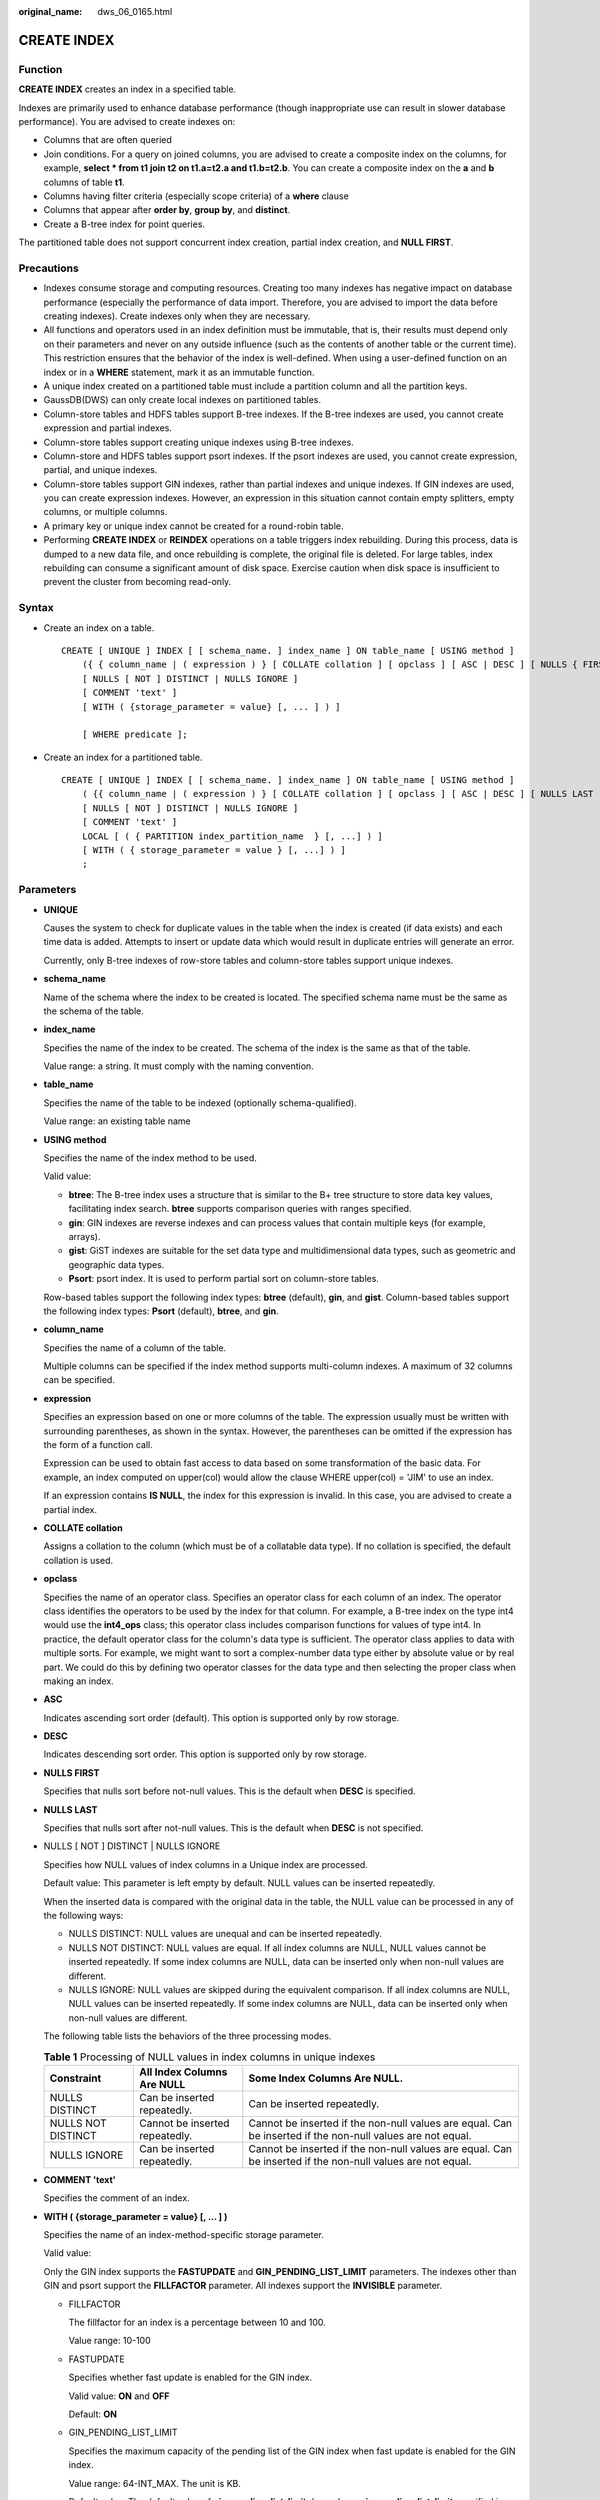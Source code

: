 :original_name: dws_06_0165.html

.. _dws_06_0165:

CREATE INDEX
============

Function
--------

**CREATE INDEX** creates an index in a specified table.

Indexes are primarily used to enhance database performance (though inappropriate use can result in slower database performance). You are advised to create indexes on:

-  Columns that are often queried
-  Join conditions. For a query on joined columns, you are advised to create a composite index on the columns, for example, **select \* from t1 join t2 on t1.a=t2.a and t1.b=t2.b**. You can create a composite index on the **a** and **b** columns of table **t1**.
-  Columns having filter criteria (especially scope criteria) of a **where** clause
-  Columns that appear after **order by**, **group by**, and **distinct**.
-  Create a B-tree index for point queries.

The partitioned table does not support concurrent index creation, partial index creation, and **NULL FIRST**.

Precautions
-----------

-  Indexes consume storage and computing resources. Creating too many indexes has negative impact on database performance (especially the performance of data import. Therefore, you are advised to import the data before creating indexes). Create indexes only when they are necessary.
-  All functions and operators used in an index definition must be immutable, that is, their results must depend only on their parameters and never on any outside influence (such as the contents of another table or the current time). This restriction ensures that the behavior of the index is well-defined. When using a user-defined function on an index or in a **WHERE** statement, mark it as an immutable function.
-  A unique index created on a partitioned table must include a partition column and all the partition keys.
-  GaussDB(DWS) can only create local indexes on partitioned tables.
-  Column-store tables and HDFS tables support B-tree indexes. If the B-tree indexes are used, you cannot create expression and partial indexes.
-  Column-store tables support creating unique indexes using B-tree indexes.
-  Column-store and HDFS tables support psort indexes. If the psort indexes are used, you cannot create expression, partial, and unique indexes.
-  Column-store tables support GIN indexes, rather than partial indexes and unique indexes. If GIN indexes are used, you can create expression indexes. However, an expression in this situation cannot contain empty splitters, empty columns, or multiple columns.
-  A primary key or unique index cannot be created for a round-robin table.
-  Performing **CREATE INDEX** or **REINDEX** operations on a table triggers index rebuilding. During this process, data is dumped to a new data file, and once rebuilding is complete, the original file is deleted. For large tables, index rebuilding can consume a significant amount of disk space. Exercise caution when disk space is insufficient to prevent the cluster from becoming read-only.

Syntax
------

-  Create an index on a table.

   ::

      CREATE [ UNIQUE ] INDEX [ [ schema_name. ] index_name ] ON table_name [ USING method ]
          ({ { column_name | ( expression ) } [ COLLATE collation ] [ opclass ] [ ASC | DESC ] [ NULLS { FIRST | LAST } ] }[, ...] )
          [ NULLS [ NOT ] DISTINCT | NULLS IGNORE ]
          [ COMMENT 'text' ]
          [ WITH ( {storage_parameter = value} [, ... ] ) ]

          [ WHERE predicate ];

-  Create an index for a partitioned table.

   ::

      CREATE [ UNIQUE ] INDEX [ [ schema_name. ] index_name ] ON table_name [ USING method ]
          ( {{ column_name | ( expression ) } [ COLLATE collation ] [ opclass ] [ ASC | DESC ] [ NULLS LAST ] }[, ...] )
          [ NULLS [ NOT ] DISTINCT | NULLS IGNORE ]
          [ COMMENT 'text' ]
          LOCAL [ ( { PARTITION index_partition_name  } [, ...] ) ]
          [ WITH ( { storage_parameter = value } [, ...] ) ]
          ;

Parameters
----------

-  **UNIQUE**

   Causes the system to check for duplicate values in the table when the index is created (if data exists) and each time data is added. Attempts to insert or update data which would result in duplicate entries will generate an error.

   Currently, only B-tree indexes of row-store tables and column-store tables support unique indexes.

-  **schema_name**

   Name of the schema where the index to be created is located. The specified schema name must be the same as the schema of the table.

-  **index_name**

   Specifies the name of the index to be created. The schema of the index is the same as that of the table.

   Value range: a string. It must comply with the naming convention.

-  **table_name**

   Specifies the name of the table to be indexed (optionally schema-qualified).

   Value range: an existing table name

-  **USING method**

   Specifies the name of the index method to be used.

   Valid value:

   -  **btree**: The B-tree index uses a structure that is similar to the B+ tree structure to store data key values, facilitating index search. **btree** supports comparison queries with ranges specified.
   -  **gin**: GIN indexes are reverse indexes and can process values that contain multiple keys (for example, arrays).
   -  **gist**: GiST indexes are suitable for the set data type and multidimensional data types, such as geometric and geographic data types.
   -  **Psort**: psort index. It is used to perform partial sort on column-store tables.

   Row-based tables support the following index types: **btree** (default), **gin**, and **gist**. Column-based tables support the following index types: **Psort** (default), **btree**, and **gin**.

-  **column_name**

   Specifies the name of a column of the table.

   Multiple columns can be specified if the index method supports multi-column indexes. A maximum of 32 columns can be specified.

-  **expression**

   Specifies an expression based on one or more columns of the table. The expression usually must be written with surrounding parentheses, as shown in the syntax. However, the parentheses can be omitted if the expression has the form of a function call.

   Expression can be used to obtain fast access to data based on some transformation of the basic data. For example, an index computed on upper(col) would allow the clause WHERE upper(col) = 'JIM' to use an index.

   If an expression contains **IS NULL**, the index for this expression is invalid. In this case, you are advised to create a partial index.

-  **COLLATE collation**

   Assigns a collation to the column (which must be of a collatable data type). If no collation is specified, the default collation is used.

-  **opclass**

   Specifies the name of an operator class. Specifies an operator class for each column of an index. The operator class identifies the operators to be used by the index for that column. For example, a B-tree index on the type int4 would use the **int4_ops** class; this operator class includes comparison functions for values of type int4. In practice, the default operator class for the column's data type is sufficient. The operator class applies to data with multiple sorts. For example, we might want to sort a complex-number data type either by absolute value or by real part. We could do this by defining two operator classes for the data type and then selecting the proper class when making an index.

-  **ASC**

   Indicates ascending sort order (default). This option is supported only by row storage.

-  **DESC**

   Indicates descending sort order. This option is supported only by row storage.

-  **NULLS FIRST**

   Specifies that nulls sort before not-null values. This is the default when **DESC** is specified.

-  **NULLS LAST**

   Specifies that nulls sort after not-null values. This is the default when **DESC** is not specified.

-  NULLS [ NOT ] DISTINCT \| NULLS IGNORE

   Specifies how NULL values of index columns in a Unique index are processed.

   Default value: This parameter is left empty by default. NULL values can be inserted repeatedly.

   When the inserted data is compared with the original data in the table, the NULL value can be processed in any of the following ways:

   -  NULLS DISTINCT: NULL values are unequal and can be inserted repeatedly.
   -  NULLS NOT DISTINCT: NULL values are equal. If all index columns are NULL, NULL values cannot be inserted repeatedly. If some index columns are NULL, data can be inserted only when non-null values are different.
   -  NULLS IGNORE: NULL values are skipped during the equivalent comparison. If all index columns are NULL, NULL values can be inserted repeatedly. If some index columns are NULL, data can be inserted only when non-null values are different.

   The following table lists the behaviors of the three processing modes.

   .. table:: **Table 1** Processing of NULL values in index columns in unique indexes

      +--------------------+--------------------------------+------------------------------------------------------------------------------------------------------------+
      | Constraint         | All Index Columns Are NULL     | Some Index Columns Are NULL.                                                                               |
      +====================+================================+============================================================================================================+
      | NULLS DISTINCT     | Can be inserted repeatedly.    | Can be inserted repeatedly.                                                                                |
      +--------------------+--------------------------------+------------------------------------------------------------------------------------------------------------+
      | NULLS NOT DISTINCT | Cannot be inserted repeatedly. | Cannot be inserted if the non-null values are equal. Can be inserted if the non-null values are not equal. |
      +--------------------+--------------------------------+------------------------------------------------------------------------------------------------------------+
      | NULLS IGNORE       | Can be inserted repeatedly.    | Cannot be inserted if the non-null values are equal. Can be inserted if the non-null values are not equal. |
      +--------------------+--------------------------------+------------------------------------------------------------------------------------------------------------+

-  **COMMENT 'text'**

   Specifies the comment of an index.

-  **WITH ( {storage_parameter = value} [, ... ] )**

   Specifies the name of an index-method-specific storage parameter.

   Valid value:

   Only the GIN index supports the **FASTUPDATE** and **GIN_PENDING_LIST_LIMIT** parameters. The indexes other than GIN and psort support the **FILLFACTOR** parameter. All indexes support the **INVISIBLE** parameter.

   -  FILLFACTOR

      The fillfactor for an index is a percentage between 10 and 100.

      Value range: 10-100

   -  FASTUPDATE

      Specifies whether fast update is enabled for the GIN index.

      Valid value: **ON** and **OFF**

      Default: **ON**

   -  GIN_PENDING_LIST_LIMIT

      Specifies the maximum capacity of the pending list of the GIN index when fast update is enabled for the GIN index.

      Value range: 64-INT_MAX. The unit is KB.

      Default value: The default value of **gin_pending_list_limit** depends on **gin_pending_list_limit** specified in GUC parameters. By default, the value is **4** MB.

   -  INVISIBLE

      Controls whether the optimizer generates index scan plans.

      Value range:

      -  **ON** indicates that no index scan plan is generated.
      -  **OFF** indicates that an index scan plan is generated.

      Default value: **OFF**

-  **WHERE predicate**

   Creates a partial index. A partial index is an index that contains entries for only a portion of a table, usually a portion that is more useful for indexing than the rest of the table. For example, if you have a table that contains both billed and unbilled orders where the unbilled orders take up a small fraction of the total table and yet that is an often used section, you can improve performance by creating an index on just that portion. Another possible application is to use **WHERE** with **UNIQUE** to enforce uniqueness over a subset of a table.

   Value range: predicate expression can refer only to columns of the underlying table, but it can use all columns, not just the ones being indexed. Presently, subquery and aggregate expressions are also forbidden in **WHERE**.

-  **PARTITION index_partition_name**

   Specifies the name of the index partition.

   Value range: a string. It must comply with the naming convention.

Examples
--------

-  Create a sample table named **tpcds.ship_mode_t1**.

   ::

      CREATE TABLE tpcds.ship_mode_t1
      (
          SM_SHIP_MODE_SK           INTEGER               NOT NULL,
          SM_SHIP_MODE_ID           CHAR(16)              NOT NULL,
          SM_TYPE                   CHAR(30)                      ,
          SM_CODE                   CHAR(10)                      ,
          SM_CARRIER                CHAR(20)                      ,
          SM_CONTRACT               CHAR(20)
      )
      DISTRIBUTE BY HASH(SM_SHIP_MODE_SK);

   Create a unique index on the **SM_SHIP_MODE_SK** column in the **tpcds.ship_mode_t1** table.

   ::

      CREATE UNIQUE INDEX ds_ship_mode_t1_index1 ON tpcds.ship_mode_t1(SM_SHIP_MODE_SK);

   Create a UNQIUE index on the **SM_SHIP_MODE_SK** column in the **tpcds.ship_mode_t1** table and specify how to process null values.

   ::

      CREATE UNIQUE INDEX ds_ship_mode_t1_index5 ON tpcds.ship_mode_t1(SM_SHIP_MODE_SK) NULLS NOT DISTINCT;

   Add comment to the index when creating an index on the **SM_SHIP_MODE_SK** column of table **tpcds.ship_mode_t1**.

   ::

      CREATE INDEX ds_ship_mode_t1_index_comment ON tpcds.ship_mode_t1(SM_SHIP_MODE_SK) COMMENT 'index';

   Create a B-tree index on the **SM_SHIP_MODE_SK** column in the **tpcds.ship_mode_t1** table.

   ::

      CREATE INDEX ds_ship_mode_t1_index4 ON tpcds.ship_mode_t1 USING btree(SM_SHIP_MODE_SK);

   Create an expression index on the **SM_CODE** column in the **tpcds.ship_mode_t1** table.

   ::

      CREATE INDEX ds_ship_mode_t1_index2 ON tpcds.ship_mode_t1(SUBSTR(SM_CODE,1 ,4));

   Create a partial index on the **SM_SHIP_MODE_SK** column where **SM_SHIP_MODE_SK** is greater than **10** in the **tpcds.ship_mode_t1** table.

   .. code-block::

      CREATE UNIQUE INDEX ds_ship_mode_t1_index3 ON tpcds.ship_mode_t1(SM_SHIP_MODE_SK) WHERE SM_SHIP_MODE_SK>10;

-  Create a sample table named **tpcds.customer_address_p1**.

   ::

      CREATE TABLE tpcds.customer_address_p1
      (
          CA_ADDRESS_SK             INTEGER               NOT NULL,
          CA_ADDRESS_ID             CHAR(16)              NOT NULL,
          CA_STREET_NUMBER          CHAR(10)                      ,
          CA_STREET_NAME            VARCHAR(60)                   ,
          CA_STREET_TYPE            CHAR(15)                      ,
          CA_SUITE_NUMBER           CHAR(10)                      ,
          CA_CITY                   VARCHAR(60)                   ,
          CA_COUNTY                 VARCHAR(30)                   ,
          CA_STATE                  CHAR(2)                       ,
          CA_ZIP                    CHAR(10)                      ,
          CA_COUNTRY                VARCHAR(20)                   ,
          CA_GMT_OFFSET             DECIMAL(5,2)                  ,
          CA_LOCATION_TYPE          CHAR(20)
      )
      DISTRIBUTE BY HASH(CA_ADDRESS_SK)
      PARTITION BY RANGE(CA_ADDRESS_SK)
      (
         PARTITION p1 VALUES LESS THAN (3000),
         PARTITION p2 VALUES LESS THAN (5000) ,
         PARTITION p3 VALUES LESS THAN (MAXVALUE)
      )
      ENABLE ROW MOVEMENT;

   Create the partitioned table index **ds_customer_address_p1_index1** with the name of the index partition not specified.

   ::

      CREATE INDEX ds_customer_address_p1_index1 ON tpcds.customer_address_p1(CA_ADDRESS_SK) LOCAL;

   Create the partitioned table index **ds_customer_address_p1_index2** with the name of the index partition specified.

   ::

      CREATE INDEX ds_customer_address_p1_index2 ON tpcds.customer_address_p1(CA_ADDRESS_SK) LOCAL
      (
          PARTITION CA_ADDRESS_SK_index1,
          PARTITION CA_ADDRESS_SK_index2,
          PARTITION CA_ADDRESS_SK_index3
      )
      ;

   Create the partitioned table index **ds_customer_address_p1_index_comment** and add index comments.

   ::

      CREATE INDEX ds_customer_address_p1_index_comment ON tpcds.customer_address_p1(CA_ADDRESS_SK) COMMENT 'index' LOCAL
      (
          PARTITION CA_ADDRESS_SK_index1,
          PARTITION CA_ADDRESS_SK_index2,
          PARTITION CA_ADDRESS_SK_index3
      )
      ;

Helpful Links
-------------

:ref:`ALTER INDEX <dws_06_0128>`, :ref:`DROP INDEX <dws_06_0195>`
